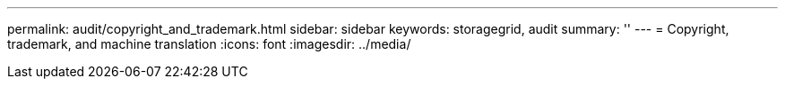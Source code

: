---
permalink: audit/copyright_and_trademark.html
sidebar: sidebar
keywords: storagegrid, audit 
summary: ''
---
= Copyright, trademark, and machine translation
:icons: font
:imagesdir: ../media/
